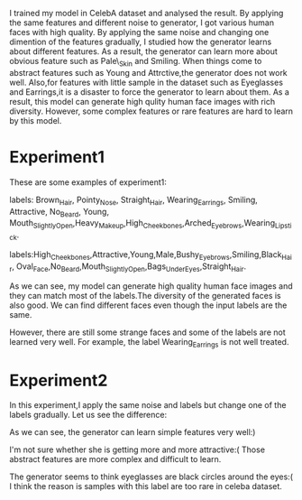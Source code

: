   I trained my model in CelebA dataset and analysed the result. By applying the same features and
different noise to generator, I got various human faces with high quality. By applying the same noise and changing
one dimention of the features gradually, I studied how the generator learns about different features. As a result, the generator
can learn more about obvious feature such as Pale\_Skin and Smiling. When things come to abstract features such as
Young and Attrctive,the generator does not work well. Also,for features with little sample in the dataset such as Eyeglasses
and Earrings,it is a disaster to force the generator to learn about them. As a result, this model can generate high qulity
human face images with rich diversity. However, some complex features or rare features are hard to learn by this model.

* Experiment1
These are some examples of experiment1:

[[file:img/attr1.jpg]]
labels: Brown_Hair, Pointy_Nose, Straight_Hair, Wearing_Earrings, Smiling, Attractive, No_Beard, Young,
Mouth_Slightly_Open,Heavy_Makeup,High_Cheekbones,Arched_Eyebrows,Wearing_Lipstick.

[[file:img/attr2.jpg]]
labels:High_Cheekbones,Attractive,Young,Male,Bushy_Eyebrows,Smiling,Black_Hair,
Oval_Face,No_Beard,Mouth_Slightly_Open,Bags_Under_Eyes,Straight_Hair.

As we can see, my model can generate high quality human face images and they can match
most of the labels.The diversity of the generated faces is also good. We can find
different faces even though the input labels are the same.

However, there are still some strange faces and some of the labels are not learned very well.
For example, the label Wearing_Earrings is not well treated.

* Experiment2
In this experiment,I apply the same noise and labels but change one of the labels gradually.
Let us see the difference:

[[file:img/Smiling.jpg]]
[[file:img/Pale_Skin.jpg]]
[[file:img/Bangs.jpg]]
[[file:img/Big_Lips.jpg]]
[[file:img/Black_Hair.jpg]]

As we can see, the generator can learn simple features very well:)

[[file:img/Attractive.jpg]]
I'm not sure whether she is getting more and more attractive:(
Those abstract features are more complex and difficult to learn.

[[file:img/Eyeglasses.jpg]]
The generator seems to think eyeglasses are black circles around the eyes:(
I think the reason is samples with this label are too rare in celeba dataset.

